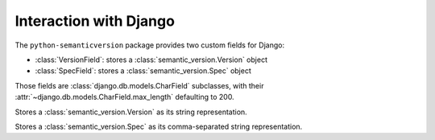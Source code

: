 Interaction with Django
=======================

.. module:: semantic_version.django_fields

The ``python-semanticversion`` package provides two custom fields for Django:

- :class:`VersionField`: stores a :class:`semantic_version.Version` object
- :class:`SpecField`: stores a :class:`semantic_version.Spec` object

Those fields are :class:`django.db.models.CharField` subclasses,
with their :attr:`~django.db.models.CharField.max_length` defaulting to 200.


.. class:: VersionField

    Stores a :class:`semantic_version.Version` as its string representation.

    .. attribute:: partial

        Boolean; whether :attr:`~semantic_version.Version.partial` versions are allowed.

    .. attribute:: coerce

        Boolean; whether passed in values should be coerced into a semver string
        before storing.


.. class:: SpecField

    Stores a :class:`semantic_version.Spec` as its comma-separated string representation.
